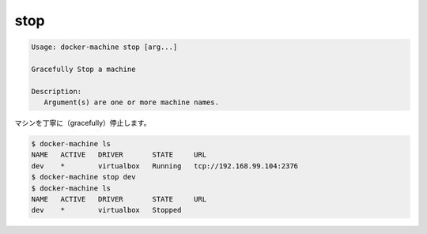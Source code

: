 .. -*- coding: utf-8 -*-
.. URL: https://docs.docker.com/machine/reference/stop/
.. SOURCE: https://github.com/docker/machine/blob/master/docs/reference/stop.md
   doc version: 1.10
      https://github.com/docker/machine/commits/master/docs/reference/stop.md
.. check date: 2016/03/09
.. Commits on Feb 21, 2016 d7e97d04436601da26d24b199532652abe78770e
.. ----------------------------------------------------------------------------

.. stop

.. _machine-stop:

=======================================
stop
=======================================

.. code-block:: bash

   Usage: docker-machine stop [arg...]
   
   Gracefully Stop a machine
   
   Description:
      Argument(s) are one or more machine names.

.. Gracefully stop a machine.

マシンを丁寧に（gracefully）停止します。

.. code-block:: bash

   $ docker-machine ls
   NAME   ACTIVE   DRIVER       STATE     URL
   dev    *        virtualbox   Running   tcp://192.168.99.104:2376
   $ docker-machine stop dev
   $ docker-machine ls
   NAME   ACTIVE   DRIVER       STATE     URL
   dev    *        virtualbox   Stopped

.. seealso:: 

   stop
      https://docs.docker.com/machine/reference/stop/

